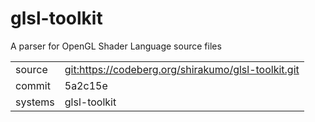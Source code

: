 * glsl-toolkit

A parser for OpenGL Shader Language source files

|---------+-----------------------------------------------------|
| source  | git:https://codeberg.org/shirakumo/glsl-toolkit.git |
| commit  | 5a2c15e                                             |
| systems | glsl-toolkit                                        |
|---------+-----------------------------------------------------|
